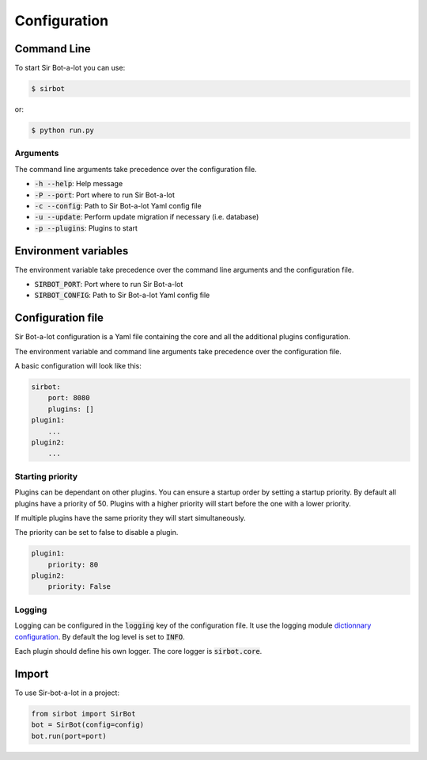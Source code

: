 =============
Configuration
=============

Command Line
------------

To start Sir Bot-a-lot you can use:

.. code-block:: console

    $ sirbot

or:

.. code-block:: console

    $ python run.py


Arguments
^^^^^^^^^

The command line arguments take precedence over the configuration file.

* :code:`-h --help`: Help message
* :code:`-P --port`: Port where to run Sir Bot-a-lot
* :code:`-c --config`: Path to Sir Bot-a-lot Yaml config file
* :code:`-u --update`: Perform update migration if necessary (i.e. database)
* :code:`-p --plugins`: Plugins to start


Environment variables
---------------------
The environment variable take precedence over the command line arguments and the
configuration file.

* :code:`SIRBOT_PORT`: Port where to run Sir Bot-a-lot
* :code:`SIRBOT_CONFIG`: Path to Sir Bot-a-lot Yaml config file


Configuration file
------------------

Sir Bot-a-lot configuration is a Yaml file containing the core and all the additional
plugins configuration.

The environment variable and command line arguments take precedence over the
configuration file.

A basic configuration will look like this:

.. code-block:: yaml

    sirbot:
        port: 8080
        plugins: []
    plugin1:
        ...
    plugin2:
        ...

Starting priority
^^^^^^^^^^^^^^^^^

Plugins can be dependant on other plugins. You can ensure a startup order by setting a startup priority. By default all plugins have a priority of 50. Plugins with a higher priority will start before the one with a lower priority.

If multiple plugins have the same priority they will start simultaneously.

The priority can be set to false to disable a plugin.

.. code-block:: yaml

    plugin1:
        priority: 80
    plugin2:
        priority: False

Logging
^^^^^^^

Logging can be configured in the :code:`logging` key of the configuration file.
It use the logging module `dictionnary configuration`_. By default the log level is set to :code:`INFO`.

Each plugin should define his own logger. The core logger is :code:`sirbot.core`.

.. _dictionnary configuration: https://docs.python.org/3.5/library/logging.config.html#configuration-dictionary-schema

Import
------

To use Sir-bot-a-lot in a project:

.. code-block:: python

    from sirbot import SirBot
    bot = SirBot(config=config)
    bot.run(port=port)

